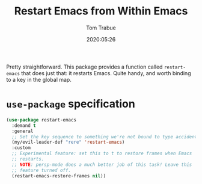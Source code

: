 #+TITLE:  Restart Emacs from Within Emacs
#+AUTHOR: Tom Trabue
#+EMAIL:  tom.trabue@gmail.com
#+DATE:   2020:05:26
#+STARTUP: fold

Pretty straightforward. This package provides a function called =restart-emacs=
that does just that: it restarts Emacs. Quite handy, and worth binding to a key
in the global map.

* =use-package= specification
  #+begin_src emacs-lisp
    (use-package restart-emacs
      :demand t
      :general
      ;; Set the key sequence to something we're not bound to type accidentally.
      (my/evil-leader-def "rere" 'restart-emacs)
      :custom
      ;; Experimental feature: set this to t to restore frames when Emacs
      ;; restarts.
      ;; NOTE: persp-mode does a much better job of this task! Leave this
      ;; feature turned off.
      (restart-emacs-restore-frames nil))
  #+end_src
